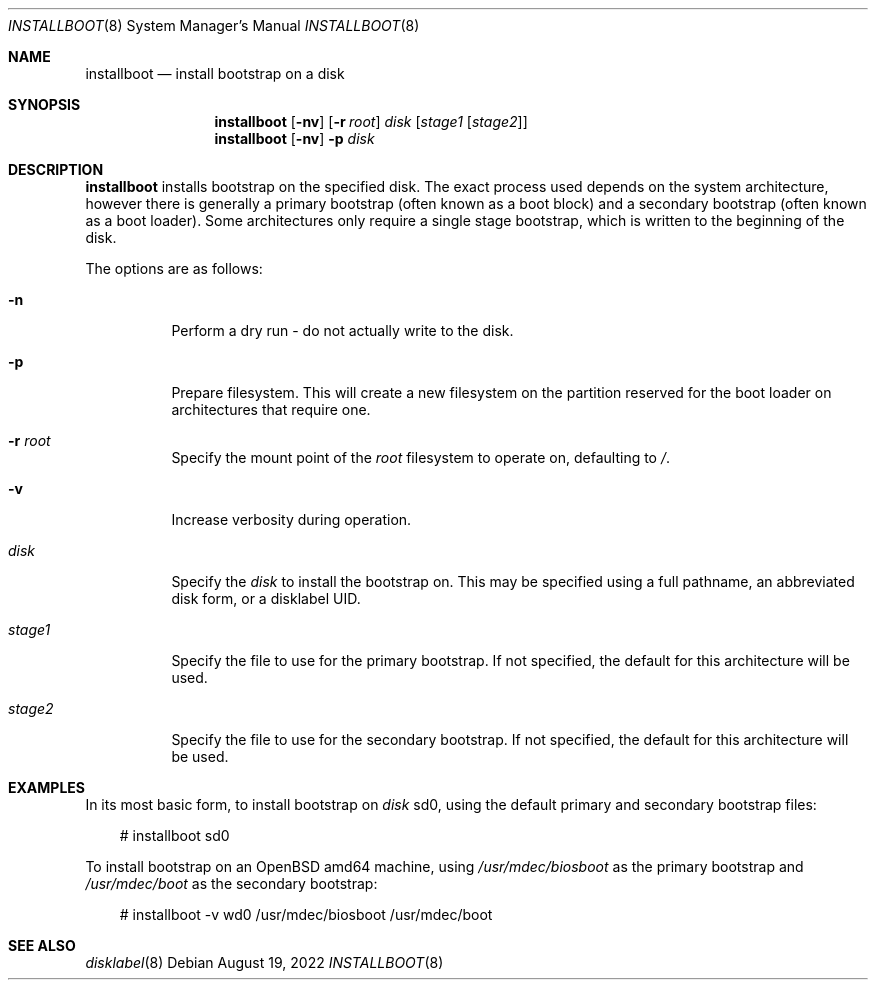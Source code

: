 .\"	$OpenBSD: installboot.8,v 1.6 2022/08/19 08:27:48 kn Exp $
.\"
.\" Copyright (c) 2013, 2014 Joel Sing
.\"
.\" Permission to use, copy, modify, and distribute this software for any
.\" purpose with or without fee is hereby granted, provided that the above
.\" copyright notice and this permission notice appear in all copies.
.\"
.\" THE SOFTWARE IS PROVIDED "AS IS" AND THE AUTHOR DISCLAIMS ALL WARRANTIES
.\" WITH REGARD TO THIS SOFTWARE INCLUDING ALL IMPLIED WARRANTIES OF
.\" MERCHANTABILITY AND FITNESS. IN NO EVENT SHALL THE AUTHOR BE LIABLE FOR
.\" ANY SPECIAL, DIRECT, INDIRECT, OR CONSEQUENTIAL DAMAGES OR ANY DAMAGES
.\" WHATSOEVER RESULTING FROM LOSS OF USE, DATA OR PROFITS, WHETHER IN AN
.\" ACTION OF CONTRACT, NEGLIGENCE OR OTHER TORTIOUS ACTION, ARISING OUT OF
.\" OR IN CONNECTION WITH THE USE OR PERFORMANCE OF THIS SOFTWARE.
.\"
.Dd $Mdocdate: August 19 2022 $
.Dt INSTALLBOOT 8
.Os
.Sh NAME
.Nm installboot
.Nd install bootstrap on a disk
.Sh SYNOPSIS
.Nm installboot
.Op Fl nv
.Op Fl r Ar root
.Ar disk
.Op Ar stage1 Op Ar stage2
.Nm
.Op Fl nv
.Fl p
.Ar disk
.Sh DESCRIPTION
.Nm
installs bootstrap on the specified disk.
The exact process used depends on the system architecture, however there is
generally a primary bootstrap (often known as a boot block) and a
secondary bootstrap (often known as a boot loader).
Some architectures only require a single stage bootstrap, which is written to
the beginning of the disk.
.Pp
The options are as follows:
.Bl -tag -width Ds
.It Fl n
Perform a dry run - do not actually write to the disk.
.It Fl p
Prepare filesystem.
This will create a new filesystem on the partition reserved for the
boot loader on architectures that require one.
.It Fl r Ar root
Specify the mount point of the
.Ar root
filesystem to operate on, defaulting to
.Ar / .
.It Fl v
Increase verbosity during operation.
.It Ar disk
Specify the
.Ar disk
to install the bootstrap on.
This may be specified using a full pathname, an abbreviated disk form,
or a disklabel UID.
.It Ar stage1
Specify the file to use for the primary bootstrap.
If not specified, the default for this architecture will be used.
.It Ar stage2
Specify the file to use for the secondary bootstrap.
If not specified, the default for this architecture will be used.
.El
.Sh EXAMPLES
In its most basic form, to install bootstrap on
.Ar disk
sd0, using the default primary and secondary bootstrap files:
.Bd -literal -offset 3n
# installboot sd0
.Ed
.Pp
To install bootstrap on an
.Ox
amd64 machine, using
.Ar /usr/mdec/biosboot
as the primary bootstrap and
.Ar /usr/mdec/boot
as the secondary bootstrap:
.Bd -literal -offset 3n
# installboot -v wd0 /usr/mdec/biosboot /usr/mdec/boot
.Ed
.Sh SEE ALSO
.Xr disklabel 8
